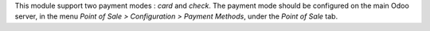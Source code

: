 
This module support two payment modes : *card* and *check*. The payment
mode should be configured on the main Odoo server, in the menu *Point
of Sale > Configuration > Payment Methods*, under the *Point of Sale* tab.
